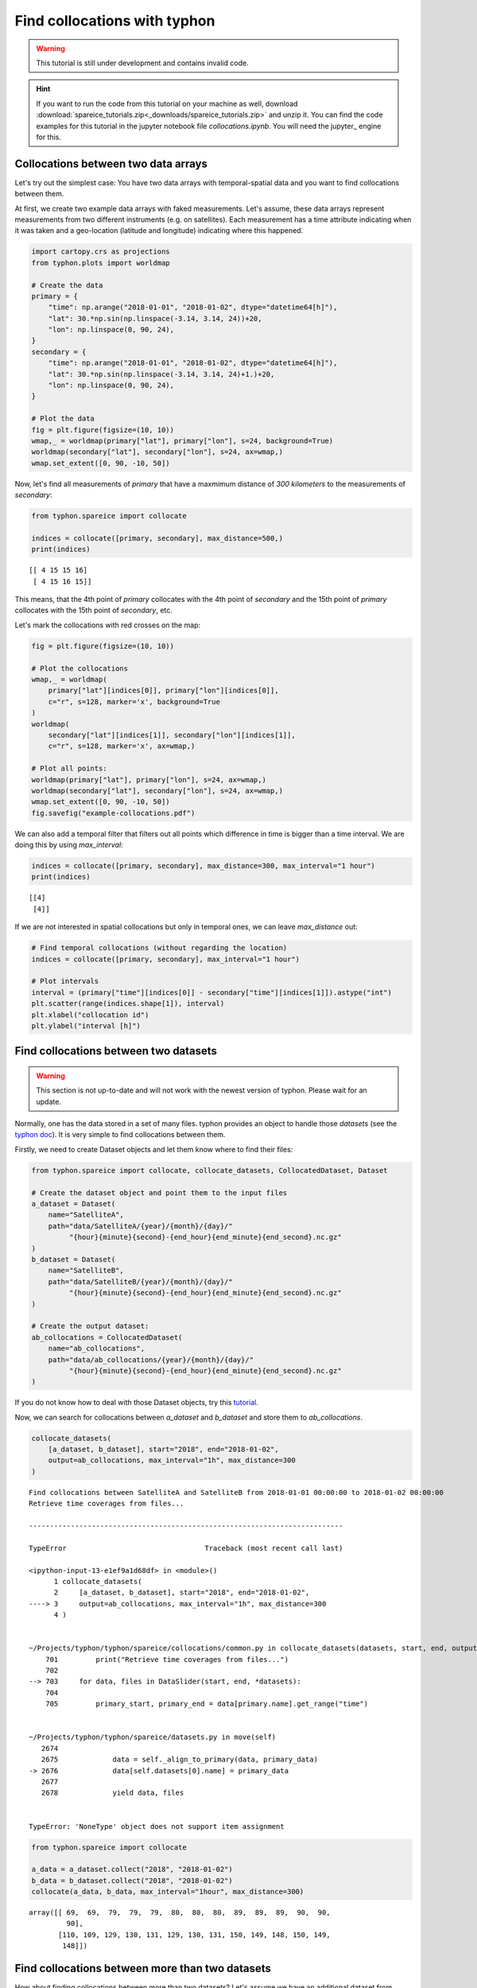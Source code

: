 Find collocations with typhon
=============================

.. Warning::
   This tutorial is still under development and contains invalid code.

.. Hint::
   If you want to run the code from this tutorial on your machine as well,
   download
   :download:`spareice_tutorials.zip<_downloads/spareice_tutorials.zip>` and
   unzip it. You can find the code examples for this tutorial in the jupyter
   notebook file *collocations.ipynb*. You will need the jupyter_ engine for
   this.

Collocations between two data arrays
------------------------------------

Let's try out the simplest case: You have two data arrays with
temporal-spatial data and you want to find collocations between them.

At first, we create two example data arrays with faked measurements. Let's
assume, these data arrays represent measurements from two different instruments
(e.g. on satellites). Each measurement has a time attribute indicating when
it was taken and a geo-location (latitude and longitude) indicating where
this happened.

.. code-block:: python

    import cartopy.crs as projections
    from typhon.plots import worldmap
    
    # Create the data
    primary = {
        "time": np.arange("2018-01-01", "2018-01-02", dtype="datetime64[h]"),
        "lat": 30.*np.sin(np.linspace(-3.14, 3.14, 24))+20,
        "lon": np.linspace(0, 90, 24),
    }
    secondary = {
        "time": np.arange("2018-01-01", "2018-01-02", dtype="datetime64[h]"),
        "lat": 30.*np.sin(np.linspace(-3.14, 3.14, 24)+1.)+20,
        "lon": np.linspace(0, 90, 24),
    }
    
    # Plot the data
    fig = plt.figure(figsize=(10, 10))
    wmap,_ = worldmap(primary["lat"], primary["lon"], s=24, background=True)
    worldmap(secondary["lat"], secondary["lon"], s=24, ax=wmap,)
    wmap.set_extent([0, 90, -10, 50])



.. image:: _figures/collocations/arrays-worldmap.png


Now, let's find all measurements of *primary* that have a maxmimum
distance of *300 kilometers* to the measurements of *secondary*:

.. code-block:: python

    from typhon.spareice import collocate
    
    indices = collocate([primary, secondary], max_distance=500,)
    print(indices)


.. parsed-literal::

    [[ 4 15 15 16]
     [ 4 15 16 15]]


This means, that the 4th point of *primary* collocates with the 4th
point of *secondary* and the 15th point of *primary* collocates with the
15th point of *secondary*, etc.

Let's mark the collocations with red crosses on the map:

.. code-block:: python

    fig = plt.figure(figsize=(10, 10))
    
    # Plot the collocations
    wmap,_ = worldmap(
        primary["lat"][indices[0]], primary["lon"][indices[0]], 
        c="r", s=128, marker='x', background=True
    )
    worldmap(
        secondary["lat"][indices[1]], secondary["lon"][indices[1]], 
        c="r", s=128, marker='x', ax=wmap,)
    
    # Plot all points:
    worldmap(primary["lat"], primary["lon"], s=24, ax=wmap,)
    worldmap(secondary["lat"], secondary["lon"], s=24, ax=wmap,)
    wmap.set_extent([0, 90, -10, 50])
    fig.savefig("example-collocations.pdf")



.. image:: _figures/collocations/arrays-worldmap-marked.png


We can also add a temporal filter that filters out all points which
difference in time is bigger than a time interval. We are doing this by
using *max\_interval*:

.. code-block:: python

    indices = collocate([primary, secondary], max_distance=300, max_interval="1 hour")
    print(indices)


.. parsed-literal::

    [[4]
     [4]]


If we are not interested in spatial collocations but only in temporal ones, we
can leave *max_distance* out:

.. code-block:: python

    # Find temporal collocations (without regarding the location)
    indices = collocate([primary, secondary], max_interval="1 hour")
    
    # Plot intervals
    interval = (primary["time"][indices[0]] - secondary["time"][indices[1]]).astype("int")
    plt.scatter(range(indices.shape[1]), interval)
    plt.xlabel("collocation id")
    plt.ylabel("interval [h]")

.. image:: _figures/collocations/intervals.png


Find collocations between two datasets
--------------------------------------

.. Warning::
   This section is not up-to-date and will not work with the newest version of
   typhon. Please wait for an update.

Normally, one has the data stored in a set of many files. typhon
provides an object to handle those *datasets* (see the `typhon
doc <http://radiativetransfer.org/misc/typhon/doc-trunk/generated/typhon.spareice.datasets.Dataset.html>`__).
It is very simple to find collocations between them.

Firstly, we need to create Dataset objects and let them know where to find
their files:

.. code-block:: python
    
    from typhon.spareice import collocate, collocate_datasets, CollocatedDataset, Dataset
    
    # Create the dataset object and point them to the input files
    a_dataset = Dataset(
        name="SatelliteA",
        path="data/SatelliteA/{year}/{month}/{day}/"
             "{hour}{minute}{second}-{end_hour}{end_minute}{end_second}.nc.gz"
    )
    b_dataset = Dataset(
        name="SatelliteB",
        path="data/SatelliteB/{year}/{month}/{day}/"
             "{hour}{minute}{second}-{end_hour}{end_minute}{end_second}.nc.gz"
    )
    
    # Create the output dataset:
    ab_collocations = CollocatedDataset(
        name="ab_collocations",
        path="data/ab_collocations/{year}/{month}/{day}/"
             "{hour}{minute}{second}-{end_hour}{end_minute}{end_second}.nc.gz"
    )

If you do not know how to deal with those Dataset objects, try this
`tutorial <http://radiativetransfer.org/misc/typhon/doc-trunk/tutorials/dataset.html>`__.

Now, we can search for collocations between *a\_dataset* and
*b\_dataset* and store them to *ab\_collocations*.

.. code-block:: python

    collocate_datasets(
        [a_dataset, b_dataset], start="2018", end="2018-01-02",
        output=ab_collocations, max_interval="1h", max_distance=300
    )


.. parsed-literal::

    Find collocations between SatelliteA and SatelliteB from 2018-01-01 00:00:00 to 2018-01-02 00:00:00
    Retrieve time coverages from files...

    ---------------------------------------------------------------------------

    TypeError                                 Traceback (most recent call last)

    <ipython-input-13-e1ef9a1d68df> in <module>()
          1 collocate_datasets(
          2     [a_dataset, b_dataset], start="2018", end="2018-01-02",
    ----> 3     output=ab_collocations, max_interval="1h", max_distance=300
          4 )


    ~/Projects/typhon/typhon/spareice/collocations/common.py in collocate_datasets(datasets, start, end, output, verbose, **collocate_args)
        701         print("Retrieve time coverages from files...")
        702 
    --> 703     for data, files in DataSlider(start, end, *datasets):
        704 
        705         primary_start, primary_end = data[primary.name].get_range("time")


    ~/Projects/typhon/typhon/spareice/datasets.py in move(self)
       2674 
       2675             data = self._align_to_primary(data, primary_data)
    -> 2676             data[self.datasets[0].name] = primary_data
       2677 
       2678             yield data, files


    TypeError: 'NoneType' object does not support item assignment


.. code-block:: python

    from typhon.spareice import collocate
    
    a_data = a_dataset.collect("2018", "2018-01-02")
    b_data = b_dataset.collect("2018", "2018-01-02")
    collocate(a_data, b_data, max_interval="1hour", max_distance=300)




.. parsed-literal::

    array([[ 69,  69,  79,  79,  79,  80,  80,  80,  89,  89,  89,  90,  90,
             90],
           [110, 109, 129, 130, 131, 129, 130, 131, 150, 149, 148, 150, 149,
            148]])



Find collocations between more than two datasets
------------------------------------------------

How about finding collocations between more than two datasets? Let's
assume we have an additional dataset from *Satellite C*:

.. code-block:: python

    from typhon.spareice.handlers import CSV
    
    c_dataset = Dataset(
        name="SatelliteC",
        path="data/SatelliteC/{year}/{doy}/{hour}{minute}{second}.dat.gz",
        # If you do not know, why we have to add these lines, try the tutorial link from above.
        handler=CSV(read_csv={"parse_dates":["time", ]}),
        time_coverage="05:59:59 hours",
    )

Collocating multiple datasets could mean two things: 1. Only find the
subset of collocations that have all collocated datasets in common.
**This is not yet implemented** 2. Find collocations of one dataset that
has been already collocated with a third dataset. This means for our
example, we would use the *a\_dataset* data points from
*ab\_collocations* and collocate them with the *c\_dataset*.

1. Find the subset of all collocations
~~~~~~~~~~~~~~~~~~~~~~~~~~~~~~~~~~~~~~

Point 1 is still not implemented. However, it is planned to do it like
this: Simply pass more datasets objects to the *Collocator.read()*
method.

.. code-block:: python

    # Create the output dataset:
    abc_collocations = CollocatedDataset(
        path="data/abc_collocations/{year}/{month}/{day}/"
             "{hour}{minute}{second}-{end_hour}{end_minute}{end_second}.nc.gz"
    )
    
    # WILL NOT WORK, IS NOT YET IMPLEMENTED!
    # collocator.run(start, end, [a_dataset, b_dataset, c_dataset], output=abc_collocations, only_primary=False)

2. Find collocations with an already-collocated dataset
~~~~~~~~~~~~~~~~~~~~~~~~~~~~~~~~~~~~~~~~~~~~~~~~~~~~~~~

This is easy to achieve. We have already collocated *a\_dataset* with
*b\_dataset*. Now, we can 'add' the collocations from *c\_dataset* with
*ab\_collocations*. We can decide which spatial-temporal information we
want to use as reference from the *a\_dataset* or *b\_dataset* by
setting the parameter ``primary`` of *ab\_collocations*:

.. code-block:: python

    # Using the Satellite A dataset (a_dataset) as reference:
    ab_collocations.primary = "SatelliteA"
    
    # Create the output dataset:
    ac_collocations = CollocatedDataset(
        path="data/ac_collocations/{year}/{month}/{day}/"
             "{hour}{minute}{second}-{end_hour}{end_minute}{end_second}.nc.gz"
    )

Now, let's find the collocations:


